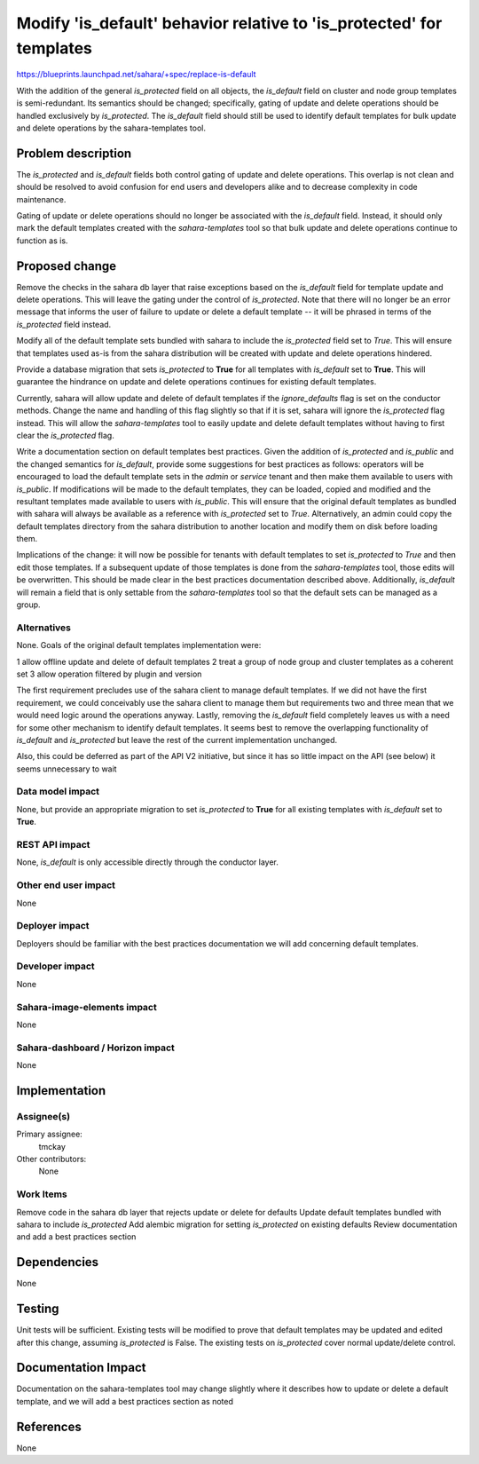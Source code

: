 ..
 This work is licensed under a Creative Commons Attribution 3.0 Unported
 License.

 http://creativecommons.org/licenses/by/3.0/legalcode

=====================================================================
Modify 'is_default' behavior relative to 'is_protected' for templates
=====================================================================

https://blueprints.launchpad.net/sahara/+spec/replace-is-default

With the addition of the general *is_protected* field on all objects,
the *is_default* field on cluster and node group templates is semi-redundant.
Its semantics should be changed; specifically, gating of update and
delete operations should be handled exclusively by *is_protected*. The
*is_default* field should still be used to identify default templates for bulk
update and delete operations by the sahara-templates tool.


Problem description
===================

The *is_protected* and *is_default* fields both control gating of
update and delete operations. This overlap is not clean and should
be resolved to avoid confusion for end users and developers alike
and to decrease complexity in code maintenance.

Gating of update or delete operations should no longer be associated
with the *is_default* field.  Instead, it should only mark the default
templates created with the *sahara-templates* tool so that bulk update
and delete operations continue to function as is.

Proposed change
===============

Remove the checks in the sahara db layer that raise exceptions based
on the *is_default* field for template update and delete operations. This
will leave the gating under the control of *is_protected*. Note that
there will no longer be an error message that informs the user of
failure to update or delete a default template -- it will be phrased in
terms of the *is_protected* field instead.

Modify all of the default template sets bundled with sahara to include
the *is_protected* field set to *True*. This will ensure that templates
used as-is from the sahara distribution will be created with update and
delete operations hindered.

Provide a database migration that sets *is_protected* to **True** for
all templates with *is_default* set to **True**. This will guarantee
the hindrance on update and delete operations continues for existing default
templates.

Currently, sahara will allow update and delete of default templates if the
*ignore_defaults* flag is set on the conductor methods. Change the name
and handling of this flag slightly so that if it is set, sahara will ignore
the *is_protected* flag instead.  This will allow the *sahara-templates*
tool to easily update and delete default templates without having to first
clear the *is_protected* flag.

Write a documentation section on default templates best practices. Given the
addition of *is_protected* and *is_public* and the changed semantics for
*is_default*, provide some suggestions for best practices as follows: operators
will be encouraged to load the default template sets in the *admin* or
*service* tenant and then make them available to users with *is_public*. If
modifications will be made to the default templates, they can be loaded, copied
and modified and the resultant templates made available to users with
*is_public*. This will ensure that the original default templates as bundled
with sahara will always be available as a reference with *is_protected* set to
*True*. Alternatively, an admin could copy the default templates directory from
the sahara distribution to another location and modify them on disk before
loading them.

Implications of the change: it will now be possible for tenants with default
templates to set *is_protected* to *True* and then edit those templates. If
a subsequent update of those templates is done from the *sahara-templates*
tool, those edits will be overwritten. This should be made clear in the best
practices documentation described above. Additionally, *is_default* will remain
a field that is only settable from the *sahara-templates* tool so that the
default sets can be managed as a group.



Alternatives
------------

None. Goals of the original default templates implementation were:

1 allow offline update and delete of default templates
2 treat a group of node group and cluster templates as a coherent set
3 allow operation filtered by plugin and version

The first requirement precludes use of the sahara client to manage default
templates. If we did not have the first requirement, we could conceivably
use the sahara client to manage them but requirements two and three
mean that we would need logic around the operations anyway. Lastly,
removing the *is_default* field completely leaves us with a need for
some other mechanism to identify default templates. It seems best to
remove the overlapping functionality of *is_default* and *is_protected* but
leave the rest of the current implementation unchanged.

Also, this could be deferred as part of the API V2 initiative, but since it has
so little impact on the API (see below) it seems unnecessary to wait

Data model impact
-----------------

None, but provide an appropriate migration to set *is_protected* to
**True** for all existing templates with *is_default* set to **True**.

REST API impact
---------------

None, *is_default* is only accessible directly through the conductor layer.

Other end user impact
---------------------

None

Deployer impact
---------------

Deployers should be familiar with the best practices documentation we will
add concerning default templates.

Developer impact
----------------

None


Sahara-image-elements impact
----------------------------

None

Sahara-dashboard / Horizon impact
---------------------------------

None

Implementation
==============

Assignee(s)
-----------

Primary assignee:
  tmckay

Other contributors:
  None

Work Items
----------

Remove code in the sahara db layer that rejects update or delete for defaults
Update default templates bundled with sahara to include *is_protected*
Add alembic migration for setting *is_protected* on existing defaults
Review documentation and add a best practices section

Dependencies
============

None

Testing
=======

Unit tests will be sufficient. Existing tests will be modified
to prove that default templates may be updated and edited after
this change, assuming *is_protected* is False. The existing
tests on *is_protected* cover normal update/delete control.


Documentation Impact
====================

Documentation on the sahara-templates tool may change slightly where it
describes how to update or delete a default template, and we will add a
best practices section as noted

References
==========

None
